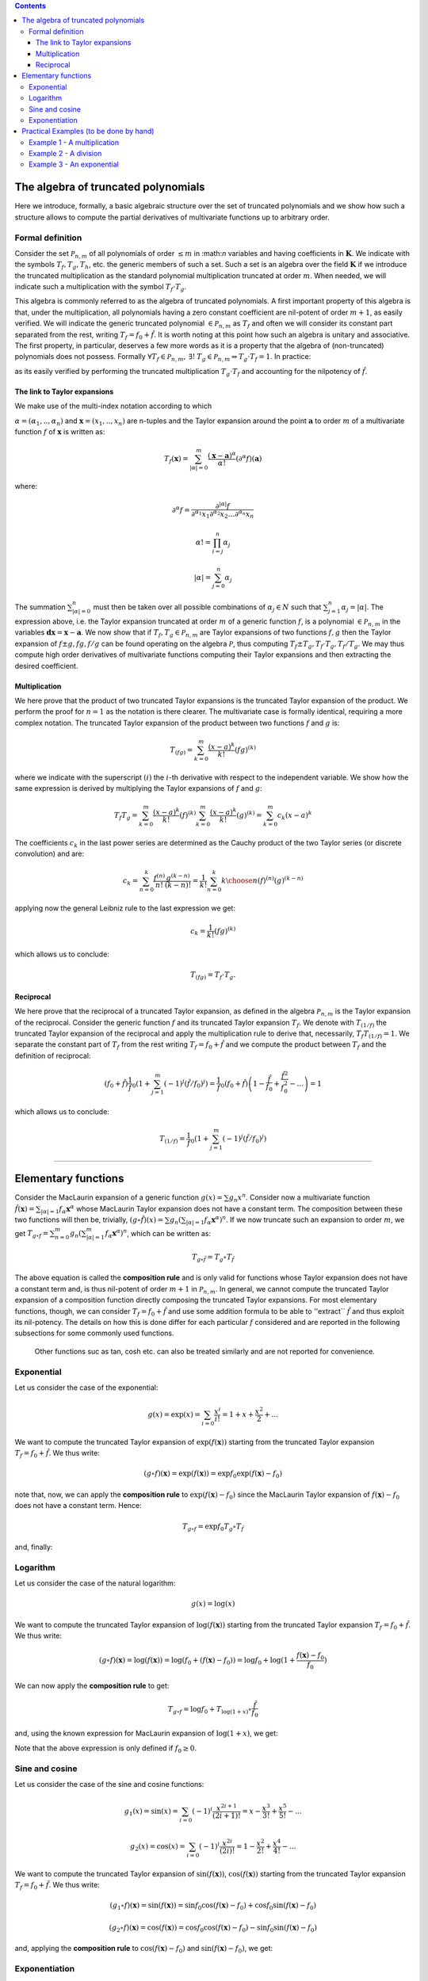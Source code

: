 .. contents::

The algebra of truncated polynomials 
====================================
Here we introduce, formally, a basic algebraic structure over the set of truncated polynomials and we show how such a structure allows to compute the partial derivatives of multivariate functions up to arbitrary order.

Formal definition 
-----------------
Consider the set :math:`\mathcal P_{n,m}` of all polynomials of order :math:`\le m` in \:math:`n` variables and having
coefficients in :math:`\mathbf K`. We indicate with the symbols :math:`T_f, T_g, T_h`, etc. the generic members of such a set. Such a set is an algebra over the field :math:`\mathbf K` if we introduce
the truncated multiplication as the standard polynomial multiplication truncated at order :math:`m`.
When needed, we will indicate such a multiplication with the symbol :math:`T_f \cdot T_g`.

This algebra is commonly referred to as the algebra of truncated polynomials. A first important
property of this algebra is that, under the multiplication, all polynomials having a zero constant
coefficient are nil-potent of order :math:`m+1`, as easily verified. We will indicate the generic
truncated polynomial :math:`\in \mathcal P_{n,m}` as :math:`T_f` and often we will consider its constant part
separated from the rest, writing :math:`T_f = f_0 + \hat f`.
It is worth noting at this point how such an algebra is unitary and associative.
The first property, in particular, deserves a few more words as it is a property that the
algebra of (non-truncated) polynomials does not possess. Formally
:math:`\forall T_f \in \mathcal P_{n,m}, \: \exists !\: T_g\in \mathcal P_{n,m}  \Rightarrow T_g\cdot T_f = 1`.
In practice:

.. math::
   T_g = \frac 1{T_f} =  \frac 1{f_0} \left(1 +\sum_{k=1}^m (-1)^k (\hat f / f_0)^k\right)
   :label: reciprocal

as its easily verified by performing the truncated multiplication :math:`T_g \cdot T_f` and accounting for the nilpotency of :math:`\hat f`. 

The link to Taylor expansions
^^^^^^^^^^^^^^^^^^^^^^^^^^^^^
We make use of the multi-index notation according to which

:math:`\alpha = (\alpha_1, ..,\alpha_n)` and :math:`\mathbf x = (x_1, .., x_n)`
are n-tuples and the Taylor expansion around the point :math:`\mathbf a` to order
:math:`m` of a multivariate function :math:`f` of :math:`\mathbf x` is written as:

.. math::
   T_f(\mathbf x) = \sum_{|\alpha| = 0}^m  \frac{(\mathbf x-\mathbf a)^\alpha}{\alpha!}(\partial^\alpha f)(\mathbf a)

where:

.. math::
   \partial^\alpha f = \frac{\partial^{|\alpha|} f}{\partial^{\alpha_1} x_1\partial^{\alpha_2} x_2\dots\partial^{\alpha_n} x_n}

.. math::
   \alpha ! = \prod_{i=j}^n \alpha_j

.. math::
   |\alpha| = \sum_{j=0}^n \alpha_j

The summation :math:`\sum_{|\alpha| = 0}^n` must then be taken over all possible
combinations of :math:`\alpha_j \in N` such that :math:`\sum_{j=1}^n \alpha_j = |\alpha|`. 
The expression above, i.e. the Taylor expansion truncated
at order :math:`m` of a generic function :math:`f`, is a polynomial 
:math:`\in \mathcal P_{n,m}` in the variables :math:`\mathbf{dx} = \mathbf x-\mathbf a`.
We now show that if :math:`T_f, T_g \in \mathcal P_{n,m}` are Taylor expansions
of two functions :math:`f, g` then the Taylor expansion of :math:`f\pm g, fg, f/g`
can be found operating on the algebra :math:`\mathcal P`, thus computing 
:math:`T_f\pm T_g, T_f\cdot T_g, T_f/T_g`. We may thus compute high order
derivatives of multivariate functions computing their Taylor expansions
and then extracting the desired coefficient.

Multiplication
^^^^^^^^^^^^^^

We here prove that the product of two truncated Taylor expansions is the
truncated Taylor expansion of the product. We perform the proof for
:math:`n=1` as the notation is there clearer. The multivariate case is
formally identical, requiring a more complex notation. The truncated
Taylor expansion of the product between two functions :math:`f` and :math:`g` is:

.. math::
   T_{(fg)} = \sum_{k=0}^m \frac{(x-a)^k}{k!}(fg)^{(k)}

where we indicate with the superscript :math:`(i)` the :math:`i`-th derivative with
respect to the independent variable.
We show how the same expression is derived by multiplying the Taylor
expansions of :math:`f` and :math:`g`:

.. math::
   T_f T_g = \sum_{k=0}^m \frac{(x-a)^k}{k!}(f)^{(k)}\sum_{k=0}^m \frac{(x-a)^k}{k!}(g)^{(k)} = \sum_{k=0}^m c_k (x-a)^k

The coefficients :math:`c_k` in the last power series are determined as the
Cauchy product of the two Taylor series (or discrete convolution) and are:

.. math::
   c_k = \sum_{n=0}^k \frac{f^{(n)}}{n!}  \frac{g^{(k-n)}}{(k-n)!}  = \frac{1}{k!}\sum_{n=0}^k {{k}\choose{n}}(f)^{(n)}(g)^{(k-n)}

applying now the general Leibniz rule to the last expression we get:

.. math::
   c_k =  \frac{1}{k!} (fg)^{(k)}

which allows us to conclude:

.. math::
   T_{(fg)} = T_f \cdot T_g.

Reciprocal
^^^^^^^^^^

We here prove that the reciprocal of a truncated Taylor expansion,
as defined in the algebra :math:`\mathcal P_{n,m}` is the Taylor expansion of
the reciprocal. Consider the generic
function :math:`f` and its truncated Taylor expansion :math:`T_f`.
We denote with :math:`T_{(1/f)}` the truncated Taylor expansion of the
reciprocal and apply the multiplication rule to derive that, necessarily,
:math:`T_f  T_{(1/f)} = 1`. We separate the constant part of :math:`T_f` from the
rest writing :math:`T_f = f_0 +\hat f` and we compute the product between :math:`T_f`
and the definition of reciprocal:

.. math::
   \left(f_0 + \hat f\right)\frac 1f_0 \left(1 +\sum_{j=1}^m (-1)^j (\hat f / f_0)^j\right)= \frac 1f_0 \left(f_0 + \hat f\right)\left(1 - \frac{\hat f}{f_0} + \frac{\hat f^2}{f_0^2} - ... \right) = 1

which allows us to conclude:

.. math::
   T_{(1/f)} = \frac 1f_0 \left(1 +\sum_{j=1}^m (-1)^j (\hat f / f_0)^j\right)

------------------------------------------------------------------------------

Elementary functions
====================

Consider the MacLaurin expansion of a generic function :math:`g(x) = \sum g_n x^n`. 
Consider now a multivariate function :math:`\hat f(\mathbf x) = \sum_{|\alpha|=1} f_\alpha \mathbf x^\alpha` whose MacLaurin Taylor expansion does not have a constant term. The composition between these two functions will then be, trivially, 
:math:`(g \circ \hat f) (x) = \sum g_n (\sum_{|\alpha|=1} f_\alpha \mathbf x^\alpha)^n`. 
If we now truncate such an expansion to order :math:`m`, we get 
:math:`T_{g\circ f}= \sum_{n=0}^m g_n (\sum_{|\alpha|=1}^m f_\alpha \mathbf x^\alpha)^n`, 
which can be written as:

.. math::
   T_{g\circ \hat f} = T_g\circ T_{\hat f}

The above equation is called the **composition rule** and is only valid for functions whose Taylor expansion 
does not have a constant term and, is thus nil-potent of order 
:math:`m+1` in :math:`\mathcal P_{n,m}`. In  general, we cannot compute the truncated 
Taylor expansion of a composition function directly composing the truncated 
Taylor expansions. For most elementary functions, though, we can consider 
:math:`T_f = f_0 + \hat f` and use some addition formula to be able to 
''extract`` :math:`\hat f` and thus exploit its nil-potency. The details 
on how this is done differ for each particular :math:`f` considered and are 
reported in the following subsections for some commonly used functions.

 Other functions suc as tan, cosh etc. can also be treated similarly and are not reported for convenience.

Exponential
-----------
Let us consider the case of the exponential:

.. math::
   g(x) = \exp(x) = \sum_{i=0} \frac{x^i}{i!} = 1 + x + \frac {x^2}{2} + ...

We want to compute the truncated Taylor expansion of :math:`\exp(f(\mathbf x))` 
starting from the truncated Taylor expansion :math:`T_f = f_0 + \hat f`. 
We thus write:

.. math::
   (g \circ f) (\mathbf x) = \exp(f(\mathbf x)) =  \exp f_0 \exp (f(\mathbf x) - f_0)

note that, now, we can apply the **composition rule** to :math:`\exp (f(\mathbf x) - f_0)` 
since the MacLaurin Taylor expansion of :math:`f(\mathbf x) - f_0` does not have 
a constant term. Hence:

.. math::
   T_{g \circ f} = \exp f_0 T_g \circ T_{\hat f}

and, finally:

.. math::
   T_{(\exp f)} = \exp f_0 \sum_{i=0}^m \frac{\hat f^i}{i!} = \exp f_0 \left( 1 + \hat f + \frac {\hat f^2}{2!} + ... \right)
   :label: exp

Logarithm
---------
Let us consider the case of the natural logarithm:

.. math::
   g(x) = \log(x)

We want to compute the truncated Taylor expansion of 
:math:`\log(f(\mathbf x))` starting from the truncated Taylor expansion 
:math:`T_f = f_0 + \hat f`. We thus write:

.. math::
   (g \circ f) (\mathbf x) = \log(f(\mathbf x)) =  \log (f_0 + (f(\mathbf x) - f_0)) = \log f_0 + \log(1 + \frac{f(\mathbf x) - f_0}{f_0})

We can now apply the **composition rule** to get:

.. math::
   T_{g \circ f} = \log f_0 + T_{\log(1+x)} \circ \frac{\hat f}{f_0}

and, using the known expression for MacLaurin expansion of :math:`\log(1+x)`, we get:

.. math::
   T_{(\log f)} = \log f_0 + \sum_{i=1}^m (-1)^{i+1} \frac 1i \left(\frac{\hat f}{f_0}\right)^i = \log f_0 + \frac{\hat f}{f_0} - \frac 12 \left(\frac{\hat f}{f_0}\right)^2 + ...
   :label: log

Note that the above expression is only defined if :math:`f_0 \ge 0`.

Sine and cosine
---------------
Let us consider the case of the sine and cosine functions:

.. math::
   g_1(x) = \sin(x) = \sum_{i=0} (-1)^{i} \frac{x^{2i+1}}{(2i+1)!} = x - \frac{x^3}{3!} + \frac{x^5}{5!} - ... 

.. math::
   g_2(x) = \cos(x) = \sum_{i=0} (-1)^{i} \frac{x^{2i}}{(2i)!} = 1 - \frac{x^2}{2!} + \frac{x^4}{4!} - ... 


We want to compute the truncated Taylor expansion of :math:`\sin(f(\mathbf x))`, 
:math:`\cos(f(\mathbf x))` starting from the truncated Taylor expansion 
:math:`T_f = f_0 + \hat f`. We thus write:

.. math::
   (g_1 \circ f) (\mathbf x) = \sin(f(\mathbf x)) =  \sin f_0 \cos(f(\mathbf x) - f_0) + \cos f_0 \sin(f(\mathbf x) - f_0) 

.. math::
   (g_2 \circ f) (\mathbf x) = \cos(f(\mathbf x)) =  \cos f_0 \cos(f(\mathbf x) - f_0) - \sin f_0 \sin(f(\mathbf x) - f_0) 

and, applying the **composition rule** to :math:`\cos(f(\mathbf x) - f_0)` and
:math:`\sin(f(\mathbf x) - f_0)`, we get:

.. math::
   T_{(\sin f)} = \sin f_0 \left(\sum_{i=0}^{2i\le m} (-1)^{i} \frac{\hat f^{2i}}{(2i)!}\right) + \cos f_0 \left(\sum_{i=0}^{(2i+1)\le m} (-1)^{i} \frac{\hat f^{2i+1}}{(2i+1)!}\right) \\
   T_{(\cos f)} = \cos f_0 \left(\sum_{i=0}^{2i\le m} (-1)^{i} \frac{\hat f^{2i}}{(2i)!}\right) - \sin f_0 \left(\sum_{i=0}^{(2i+1)\le m} (-1)^{i} \frac{\hat f^{2i+1}}{(2i+1)!}\right)
   :label: sinandcos


Exponentiation
--------------
Let us consider the case of the power function. 

.. math::
   g(x) = x^\alpha

We want to compute the truncated Taylor expansion of :math:`f(\mathbf x)^\alpha` 
assuming to have access to the truncated Taylor expansion of :math:`f`, 
:math:`T_f = f_0 + \hat f`. We thus write:

.. math::
   (g \circ f) (\mathbf x) = f(\mathbf x) ^ \alpha =  (f_0 + (f(\mathbf x) - f_0))^\alpha = f_0^\alpha \left( 1+ \frac{f(x) - f_0}{f_0}\right)^\alpha

We can now apply the **composition rule** to get:

.. math::
   T_{f(\mathbf x)^\alpha} = f_0^\alpha \left(T_{(1+x)^\alpha}\circ \frac{\hat f}{f_0}\right) = 

.. math::
   = f_0^\alpha \sum_{k=0}^m {\alpha \choose k} \left(\frac{\hat f}{f_0}\right)^k = f_0^\alpha\left(1 + \alpha \frac{\hat f}{f_0} + \frac{\alpha (\alpha - 1)}{2}\left(\frac{\hat f}{f_0}\right)^2 + ... \right)
   :label: pow

-----------------------------------------------------------------------

Practical Examples (to be done by hand)
=======================================
In the above sections we derived a number of results that allow operating 
on simple Taylor expansions to compute Taylor expansions of increasingly 
complex expressions. We summarize here those results (keep in mind that 
:math:`T_f = f_0 + \hat f`) :

.. math::
   T_{f\pm g} = T_f \pm T_g\\
   T_{fg} = T_f \cdot T_g\\
   T_{(1/f)} = \frac 1f_0 \left(1 +\sum_{k=1}^m (-1)^k (\hat f / f_0)^k\right)\\
   T_{(\exp f)} = \exp f_0 \sum_{k=0}^m \frac{\hat f^k}{k!} \\
   T_{(\log f)} = \log f_0 - \sum_{k=1}^m \frac{(-1)^k}k \left(\hat f / f_0\right)^k \\
   T_{(\sin f)} = \sin f_0 \left(\sum_{k=0}^{2k\le m} (-1)^{k} \frac{\hat f^{2k}}{(2k)!}\right) + \cos f_0 \left(\sum_{k=0}^{(2k+1)\le m} (-1)^k \frac{\hat f^{2k+1}}{(2k+1)!}\right) \\
   T_{(\cos f)} = \cos f_0 \left(\sum_{k=0}^{2k\le m} (-1)^{k} \frac{\hat f^{2k}}{(2k)!}\right) - \sin f_0 \left(\sum_{k=0}^{(2k+1)\le m} (-1)^k \frac{\hat f^{2k+1}}{(2k+1)!}\right) \\
   T_{(f^\alpha)} = f_0^\alpha \sum_{k=0}^m {\alpha \choose k} \left(\hat f / f_0\right)^k
   :label: all

It is worth mentioning here that other functions such as the inverse functions, 
the hyperbolic functions etc. can also be treated in this way. 
The above equations can be used to find Taylor expansions of increasingly 
complex functions by simply operating on the algebra \f$\mathcal P_{n,m}\f$. 
Once a Taylor expansion is computed, its coefficients can be extracted to 
obtain the value of any desired derivative. We have thus built an automated 
differentiation system. While the formalism presented can, at first, appear 
complex, the system is rather simple as we hope will appear from the following 
examples. 

Example 1 - A multiplication
----------------------------

Consider the simple function of two variables:

.. math::
   f(x,y) = x + 3xy + y^2
 
Its Taylor expansion \f$T_f \in \mathcal P_{2,2}\f$ can be computed as:

.. math::
   T_f = T_x + 3T_x \cdot T_y + T_y\cdot T_y
 
Let us explicitly compute such an expression at the point \f$x=3\f$, \f$y=7\f$. The exact sequence of computations to be performed is:

.. math::
   T_x = 3 + 1 dx + 0 dy  + 0 dxdy + 0 dx^2 + 0 dy^2 
 
.. math::
   T_y = 7 + 0 dx + 1 dy  + 0 dxdy + 0 dx^2 + 0 dy^2 
 
.. math::
   T_x \cdot T_y = 21 + 7 d x + 3 d y  + 1 dxdy + 0 dx^2 + 0 dy^2 
 
and

.. math::
   T_y \cdot T_y = 49 + 0 dx + 14 dy  + 0 dxdy + 0 dx^2 + 1 dy^2 
 
We can then derive the final expression:

.. math::
   T_f = 115 + 22 dx + 23 dy +3 dxdy + 0 dx^2 + 1 dy^2 
 
and we may easily extract the derivatives comparing this expression to the generic form of a Taylor expansion:

.. math::
   f = 115, 
   \partial_x f = 22,
   \partial_y f = 23,
   \partial_{xy} f = 3,
   \partial_{xx} f = 0,
   \partial_{yy} f = 2,
 

Example 2 - A division
----------------------

Consider the simple function of two variables:

.. math::
   f = 1 / (x + 2xy + y^2) = 1 / p
 
Its Taylor expansion \f$T_f \in \mathcal P_{2,2}\f$ in (say) \f$x=0\f$, \f$y=1\f$ 
can be computed as follows:

.. math::
   T_x = 0 + 1 dx + 0 dy  + 0 dxdy + 0 dx^2 + 0 dy^2 
 
.. math::
   T_y = 1 + 0 dx + 1 dy  + 0 dxdy + 0 dx^2 + 0 dy^2 
 
.. math::
   T_p =  1 + 3 dx + 2 dy +2 dxdy + 0 dx^2 + 1 dy^2 
 
and, applying the reciprocal rule, we conclude

.. math::
   T_f = ( 1 - \hat p + \hat p ^ 2 )
 
where \f$\hat p = 3 dx + 2 dy +2 dxdy + 0 dx^2 + 1 dy^2\f$, hence:

.. math::
   T_f = 1 -3 dx -2 dy + 10dxdy + 9dx^2 + 3dy^2
 
which allows, as in the previous example, to compute all derivatives up to order two:

.. math::
   f = 1, 
   \partial_x f = -3,
   \partial_y f = -2,
   \partial_{xy} f = 10,
   \partial_{xx} f = 18,
   \partial_{yy} f = 6,
 
Example 3 - An exponential 
--------------------------

Consider the elementary function of two variables:

.. math::
   f = \exp(xy)
 
Its Taylor expansion \f$T_f \in \mathcal P_{2,2}\f$ in (say) \f$x=1\f$, \f$y=0\f$ 
can be computed as follows:

.. math::
   T_x = 1 + 1 dx + 0 dy  + 0 dxdy + 0 dx^2 + 0 dy^2 
 
.. math::
  T_y = 0 + 0 d x + 1 dy  + 0 dxdy + 0 dx^2 + 0 dy^2 
 
.. math::
   T_x \cdot T_y = 0 + 0 dx + 1 dy  + 1 dxdy + 0 dx^2 + 0dy^2 
 
and, applying the rule for the exponential of Taylor series, we conclude:

.. math::
   T_f = 1 + dy  + dxdy + \frac 12 dy^2
 
and,

.. math::
   f = 1, 
   \partial_x f = 0,
   \partial_y f = 1,
   \partial_{xy} f = 1,
   \partial_{xx} f = 0,
   \partial_{yy} f = 1,
 

